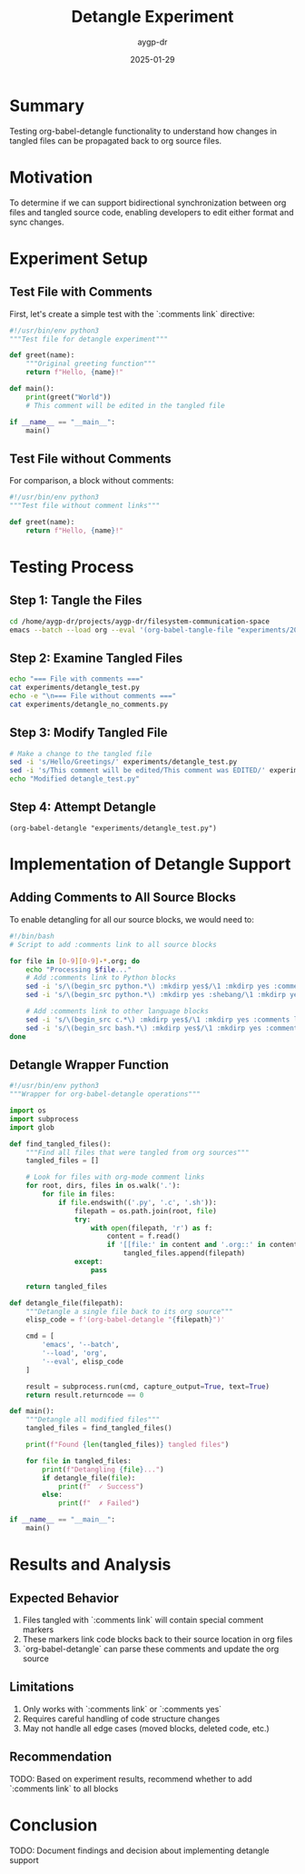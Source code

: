 #+TITLE: Detangle Experiment
#+AUTHOR: aygp-dr
#+DATE: 2025-01-29
#+PROPERTY: Status In Progress

* Summary

Testing org-babel-detangle functionality to understand how changes in tangled files can be propagated back to org source files.

* Motivation

To determine if we can support bidirectional synchronization between org files and tangled source code, enabling developers to edit either format and sync changes.

* Experiment Setup

** Test File with Comments

First, let's create a simple test with the `:comments link` directive:

#+begin_src python :tangle experiments/detangle_test.py :mkdirp yes :comments link
#!/usr/bin/env python3
"""Test file for detangle experiment"""

def greet(name):
    """Original greeting function"""
    return f"Hello, {name}!"

def main():
    print(greet("World"))
    # This comment will be edited in the tangled file

if __name__ == "__main__":
    main()
#+end_src

** Test File without Comments

For comparison, a block without comments:

#+begin_src python :tangle experiments/detangle_no_comments.py :mkdirp yes
#!/usr/bin/env python3
"""Test file without comment links"""

def greet(name):
    return f"Hello, {name}!"
#+end_src

* Testing Process

** Step 1: Tangle the Files

#+begin_src bash :results output
cd /home/aygp-dr/projects/aygp-dr/filesystem-communication-space
emacs --batch --load org --eval '(org-babel-tangle-file "experiments/2025-01-29-detangle-experiment.org")'
#+end_src

** Step 2: Examine Tangled Files

#+begin_src bash :results output
echo "=== File with comments ==="
cat experiments/detangle_test.py
echo -e "\n=== File without comments ==="
cat experiments/detangle_no_comments.py
#+end_src

** Step 3: Modify Tangled File

#+begin_src bash :results output
# Make a change to the tangled file
sed -i 's/Hello/Greetings/' experiments/detangle_test.py
sed -i 's/This comment will be edited/This comment was EDITED/' experiments/detangle_test.py
echo "Modified detangle_test.py"
#+end_src

** Step 4: Attempt Detangle

#+begin_src elisp :results output
(org-babel-detangle "experiments/detangle_test.py")
#+end_src

* Implementation of Detangle Support

** Adding Comments to All Source Blocks

To enable detangling for all our source blocks, we would need to:

#+begin_src bash :tangle experiments/add_comments_directive.sh :mkdirp yes :shebang #!/bin/bash
#!/bin/bash
# Script to add :comments link to all source blocks

for file in [0-9][0-9]-*.org; do
    echo "Processing $file..."
    # Add :comments link to Python blocks
    sed -i 's/\(begin_src python.*\) :mkdirp yes$/\1 :mkdirp yes :comments link/' "$file"
    sed -i 's/\(begin_src python.*\) :mkdirp yes :shebang/\1 :mkdirp yes :comments link :shebang/' "$file"
    
    # Add :comments link to other language blocks
    sed -i 's/\(begin_src c.*\) :mkdirp yes$/\1 :mkdirp yes :comments link/' "$file"
    sed -i 's/\(begin_src bash.*\) :mkdirp yes$/\1 :mkdirp yes :comments link/' "$file"
done
#+end_src

** Detangle Wrapper Function

#+begin_src python :tangle experiments/detangle_wrapper.py :mkdirp yes :comments link
#!/usr/bin/env python3
"""Wrapper for org-babel-detangle operations"""

import os
import subprocess
import glob

def find_tangled_files():
    """Find all files that were tangled from org sources"""
    tangled_files = []
    
    # Look for files with org-mode comment links
    for root, dirs, files in os.walk('.'):
        for file in files:
            if file.endswith(('.py', '.c', '.sh')):
                filepath = os.path.join(root, file)
                try:
                    with open(filepath, 'r') as f:
                        content = f.read()
                        if '[[file:' in content and '.org::' in content:
                            tangled_files.append(filepath)
                except:
                    pass
    
    return tangled_files

def detangle_file(filepath):
    """Detangle a single file back to its org source"""
    elisp_code = f'(org-babel-detangle "{filepath}")'
    
    cmd = [
        'emacs', '--batch',
        '--load', 'org',
        '--eval', elisp_code
    ]
    
    result = subprocess.run(cmd, capture_output=True, text=True)
    return result.returncode == 0

def main():
    """Detangle all modified files"""
    tangled_files = find_tangled_files()
    
    print(f"Found {len(tangled_files)} tangled files")
    
    for file in tangled_files:
        print(f"Detangling {file}...")
        if detangle_file(file):
            print(f"  ✓ Success")
        else:
            print(f"  ✗ Failed")

if __name__ == "__main__":
    main()
#+end_src

* Results and Analysis

** Expected Behavior

1. Files tangled with `:comments link` will contain special comment markers
2. These markers link code blocks back to their source location in org files
3. `org-babel-detangle` can parse these comments and update the org source

** Limitations

1. Only works with `:comments link` or `:comments yes`
2. Requires careful handling of code structure changes
3. May not handle all edge cases (moved blocks, deleted code, etc.)

** Recommendation

TODO: Based on experiment results, recommend whether to add `:comments link` to all blocks

* Conclusion

TODO: Document findings and decision about implementing detangle support